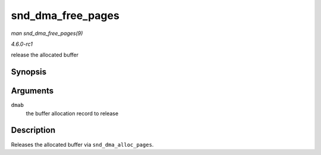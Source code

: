 
.. _API-snd-dma-free-pages:

==================
snd_dma_free_pages
==================

*man snd_dma_free_pages(9)*

*4.6.0-rc1*

release the allocated buffer


Synopsis
========

.. c:function:: void snd_dma_free_pages( struct snd_dma_buffer * dmab )

Arguments
=========

``dmab``
    the buffer allocation record to release


Description
===========

Releases the allocated buffer via ``snd_dma_alloc_pages``.
